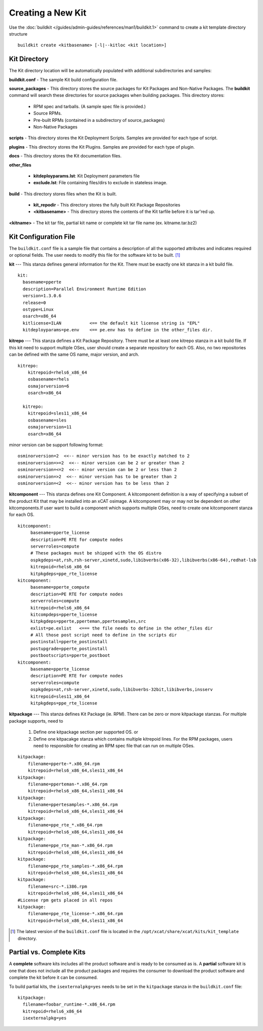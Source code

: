 Creating a New Kit
==================

Use the :doc:`buildkit </guides/admin-guides/references/man1/buildkit.1>` command to create a kit template directory structure ::

    buildkit create <kitbasename> [-l|--kitloc <kit location>]


Kit Directory
-------------

The Kit directory location will be automatically  populated with additional subdirectories and samples:

**buildkit.conf** -  The sample Kit build configuration file.

**source_packages** - This directory stores the source packages for Kit Packages and Non-Native Packages.  The **buildkit** command will search these directories for source packages when building packages.  This directory stores:

  * RPM spec and tarballs. (A sample spec file is provided.)
  * Source RPMs.
  * Pre-built RPMs (contained in a subdirectory of source_packages)
  * Non-Native Packages

**scripts** - This directory stores the Kit Deployment Scripts.  Samples are provided for each type of script.

**plugins** - This directory stores the Kit Plugins. Samples are provided for each type of plugin.

**docs** - This directory stores the Kit documentation files.

**other_files**

  * **kitdeployparams.lst**: Kit Deployment parameters file
  * **exclude.lst**: File containing files/dirs to exclude in stateless image.

**build** - This directory stores files when the Kit is built.

  * **kit_repodir** - This directory stores the fully built Kit Package Repositories
  * **<kitbasename>** -  This directory stores the contents of the Kit tarfile before it is tar'red up.

**<kitname>** - The kit tar file, partial kit name or complete kit tar file name (ex. kitname.tar.bz2)


Kit Configuration File
----------------------

The ``buildkit.conf`` file is a sample file that contains a description of all the supported attributes and indicates required or optional fields.  The user needs to modify this file for the software kit to be built. [#]_

**kit** --- This stanza defines general information for the Kit.  There must be exactly one kit stanza in a kit build file.  ::

    kit:
      basename=pperte
      description=Parallel Environment Runtime Edition
      version=1.3.0.6
      release=0
      ostype=Linux
      osarch=x86_64
      kitlicense=ILAN           <== the default kit license string is "EPL"
      kitdeployparams=pe.env    <== pe.env has to define in the other_files dir.

**kitrepo** --- This stanza defines a Kit Package Repository. There must be at least one kitrepo stanza in a kit build file.  If this kit need to support multiple OSes, user should create a separate repository for each OS.  Also, no two repositories can be defined with the same OS name, major version, and arch.  ::

  kitrepo:
      kitrepoid=rhels6_x86_64
      osbasename=rhels
      osmajorversion=6
      osarch=x86_64

    kitrepo:
      kitrepoid=sles11_x86_64
      osbasename=sles
      osmajorversion=11
      osarch=x86_64

minor version can be support following format: ::

    osminorversion=2  <<-- minor version has to be exactly matched to 2
    osminorversion=>=2  <<-- minor version can be 2 or greater than 2
    osminorversion=<=2  <<-- minor version can be 2 or less than 2
    osminorversion=>2  <<-- minor version has to be greater than 2
    osminorversion=<2  <<-- minor version has to be less than 2

**kitcomponent** --- This stanza defines one Kit Component. A kitcomponent definition is a way of specifying a subset of the product Kit that may be installed into an xCAT osimage.  A kitcomponent may or may not be dependent on other kitcomponents.If user want to build a component which supports multiple OSes, need to create one kitcomponent stanza for each OS.  ::

  kitcomponent:
       basename=pperte_license
       description=PE RTE for compute nodes
       serverroles=compute
       # These packages must be shipped with the OS distro
       ospkgdeps=at,rsh,rsh-server,xinetd,sudo,libibverbs(x86-32),libibverbs(x86-64),redhat-lsb
       kitrepoid=rhels6_x86_64
       kitpkgdeps=ppe_rte_license
  kitcomponent:
       basename=pperte_compute
       description=PE RTE for compute nodes
       serverroles=compute
       kitrepoid=rhels6_x86_64
       kitcompdeps=pperte_license
       kitpkgdeps=pperte,pperteman,ppertesamples,src
       exlist=pe.exlist   <=== the file needs to define in the other_files dir
       # All those post script need to define in the scripts dir
       postinstall=pperte_postinstall
       postupgrade=pperte_postinstall
       postbootscripts=pperte_postboot
  kitcomponent:
       basename=pperte_license
       description=PE RTE for compute nodes
       serverroles=compute
       ospkgdeps=at,rsh-server,xinetd,sudo,libibverbs-32bit,libibverbs,insserv
       kitrepoid=sles11_x86_64
       kitpkgdeps=ppe_rte_license


**kitpackage** --- This stanza defines Kit Package (ie. RPM). There can be zero or more kitpackage stanzas.  For multiple package supports,  need to

  #. Define one kitpackage section per supported OS.  or
  #. Define one kitpacakge stanza which contains multiple kitrepoid lines. For the RPM packages, users need to responsible for creating an RPM spec file that can run on multiple OSes.

::

  kitpackage:
      filename=pperte-*.x86_64.rpm
      kitrepoid=rhels6_x86_64,sles11_x86_64
  kitpackage:
      filename=pperteman-*.x86_64.rpm
      kitrepoid=rhels6_x86_64,sles11_x86_64
  kitpackage:
      filename=ppertesamples-*.x86_64.rpm
      kitrepoid=rhels6_x86_64,sles11_x86_64
  kitpackage:
      filename=ppe_rte_*.x86_64.rpm
      kitrepoid=rhels6_x86_64,sles11_x86_64
  kitpackage:
      filename=ppe_rte_man-*.x86_64.rpm
      kitrepoid=rhels6_x86_64,sles11_x86_64
  kitpackage:
      filename=ppe_rte_samples-*.x86_64.rpm
      kitrepoid=rhels6_x86_64,sles11_x86_64
  kitpackage:
      filename=src-*.i386.rpm
      kitrepoid=rhels6_x86_64,sles11_x86_64
  #License rpm gets placed in all repos
  kitpackage:
      filename=ppe_rte_license-*.x86_64.rpm
      kitrepoid=rhels6_x86_64,sles11_x86_64


.. [#] The latest version of the ``buildkit.conf`` file is located in the ``/opt/xcat/share/xcat/kits/kit_template`` directory.


Partial vs. Complete Kits
-------------------------

A **complete** software kits includes all the product software and is ready to be consumed as is.   A **partial** software kit is one that does not include all the product packages and requires the consumer to download the product software and complete the kit before it can be consumed.

To build partial kits, the ``isexternalpkg=yes`` needs to be set in the ``kitpackage`` stanza in the ``buildkit.conf`` file: ::

  kitpackage:
    filename=foobar_runtime-*.x86_64.rpm
    kitrepoid=rhels6_x86_64
    isexternalpkg=yes
